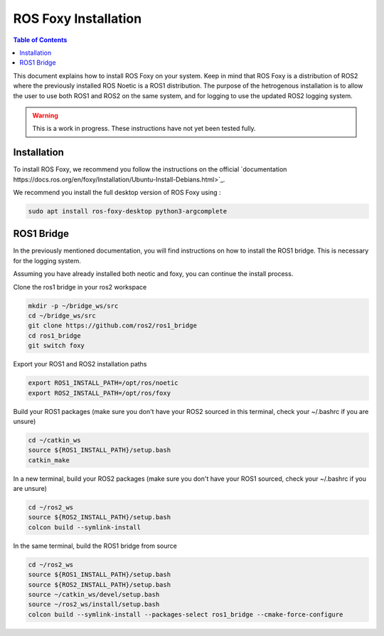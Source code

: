 ROS Foxy Installation
===============

.. contents:: Table of Contents
   :depth: 1
   :local:

This document explains how to install ROS Foxy on your system. Keep in mind that ROS Foxy is a distribution of ROS2 where the previously installed ROS Noetic 
is a ROS1 distribution. The purpose of the hetrogenous installation is to allow the user to use both ROS1 and ROS2 on the same system, and for logging 
to use the updated ROS2 logging system.

.. warning::
   This is a work in progress. These instructions have not yet been tested fully.

Installation
-------------

To install ROS Foxy, we recommend you follow the instructions on the official `documentation https://docs.ros.org/en/foxy/Installation/Ubuntu-Install-Debians.html>`_.

We recommend you install the full desktop version of ROS Foxy using :

.. code-block:: bash

   sudo apt install ros-foxy-desktop python3-argcomplete

ROS1 Bridge
-------------

In the previously mentioned documentation, you will find instructions on how to install the ROS1 bridge. This is necessary for the logging system.

Assuming you have already installed both neotic and foxy, you can continue the install process.

Clone the ros1 bridge in your ros2 workspace

.. code-block:: bash

   mkdir -p ~/bridge_ws/src
   cd ~/bridge_ws/src
   git clone https://github.com/ros2/ros1_bridge
   cd ros1_bridge
   git switch foxy

Export your ROS1 and ROS2 installation paths

.. code-block:: bash

   export ROS1_INSTALL_PATH=/opt/ros/noetic
   export ROS2_INSTALL_PATH=/opt/ros/foxy

Build your ROS1 packages (make sure you don't have your ROS2 sourced in this terminal, check your ~/.bashrc if you are unsure)

.. code-block:: bash

   cd ~/catkin_ws
   source ${ROS1_INSTALL_PATH}/setup.bash
   catkin_make

In a new terminal, build your ROS2 packages (make sure you don't have your ROS1 sourced, check your ~/.bashrc if you are unsure)

.. code-block:: bash

   cd ~/ros2_ws
   source ${ROS2_INSTALL_PATH}/setup.bash
   colcon build --symlink-install

In the same terminal, build the ROS1 bridge from source

.. code-block:: bash

   cd ~/ros2_ws
   source ${ROS1_INSTALL_PATH}/setup.bash
   source ${ROS2_INSTALL_PATH}/setup.bash
   source ~/catkin_ws/devel/setup.bash
   source ~/ros2_ws/install/setup.bash
   colcon build --symlink-install --packages-select ros1_bridge --cmake-force-configure